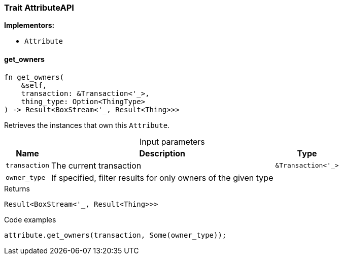 [#_trait_AttributeAPI]
=== Trait AttributeAPI

*Implementors:*

* `Attribute`

// tag::methods[]
[#_trait_AttributeAPI_method_get_owners]
==== get_owners

[source,rust]
----
fn get_owners(
    &self,
    transaction: &Transaction<'_>,
    thing_type: Option<ThingType>
) -> Result<BoxStream<'_, Result<Thing>>>
----

Retrieves the instances that own this ``Attribute``.

[caption=""]
.Input parameters
[cols="~,~,~"]
[options="header"]
|===
|Name |Description |Type
a| `transaction` a| The current transaction a| `&Transaction<'_>`
a| `owner_type` a| If specified, filter results for only owners of the given type a| 
|===

[caption=""]
.Returns
[source,rust]
----
Result<BoxStream<'_, Result<Thing>>>
----

[caption=""]
.Code examples
[source,rust]
----
attribute.get_owners(transaction, Some(owner_type));
----

// end::methods[]

